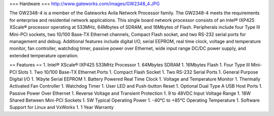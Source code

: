 === Hardware ===
http://www.gateworks.com/images/GW2348_4.JPG

The GW2348-4 is a member of the Gateworks Avila Network Processor family. The GW2348-4 meets the requirements for enterprise and residential network applications. This single board network processor consists of an Intel® IXP425 XScale®  processor operating at 533MHz, 64Mbytes of SDRAM, and 16Mbytes of Flash. Peripherals include four Type III Mini-PCI sockets, two 10/100 Base-TX Ethernet channels, Compact Flash socket, and two RS-232 serial ports for management and debug. Additional features include digital I/O, serial EEPROM, real time clock, voltage and temperature monitor, fan controller, watchdog timer, passive power over Ethernet,  wide input range DC/DC power supply, and extended temperature operation.

== Features ==
1. Intel® XScale® IXP425 533MHz Processor
1. 64Mbytes SDRAM
1. 16Mbytes Flash
1. Four Type III Mini-PCI Slots
1. Two 10/100 Base-TX Ethernet Ports
1.  Compact Flash Socket
1. Two RS-232 Serial Ports
1. General Purpose Digital I/O
1. 1Kbyte Serial EEPROM
1. Battery Powered Real Time Clock
1. Voltage and Temperature Monitor
1. Thermally Activated Fan Controller
1. Watchdog Timer
1. User LED and Push-button Reset
1. Optional Dual Type A USB Host Ports
1. Passive Power Over Ethernet
1. Reverse Voltage and Transient Protection
1. 9 to 48VDC Input Voltage Range
1. 18W Shared Between Mini-PCI Sockets
1. 5W Typical Operating Power
1. -40°C to +85°C Operating Temperature
1. Software Support for Linux and VxWorks
1. 1 Year Warranty
